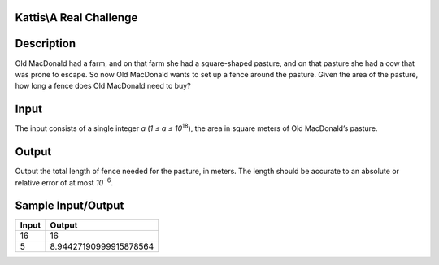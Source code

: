 Kattis\\A Real Challenge
========================

Description
===========

Old MacDonald had a farm, and on that farm she had a square-shaped pasture, and on that pasture she had a cow that was prone to escape. So now Old MacDonald wants to set up a fence around the pasture. Given the area of the pasture, how long a fence does Old MacDonald need to buy?

Input
=====

The input consists of a single integer `a` (`1 ≤ a ≤ 10`:superscript:`18`), the area in square meters of Old MacDonald’s pasture.

Output
======

Output the total length of fence needed for the pasture, in meters. The length should be accurate to an absolute or relative error of at most `10`:superscript:`−6`.

Sample Input/Output
===================

.. csv-table::
    :header: Input, Output

    16, 16
    5, 8.94427190999915878564